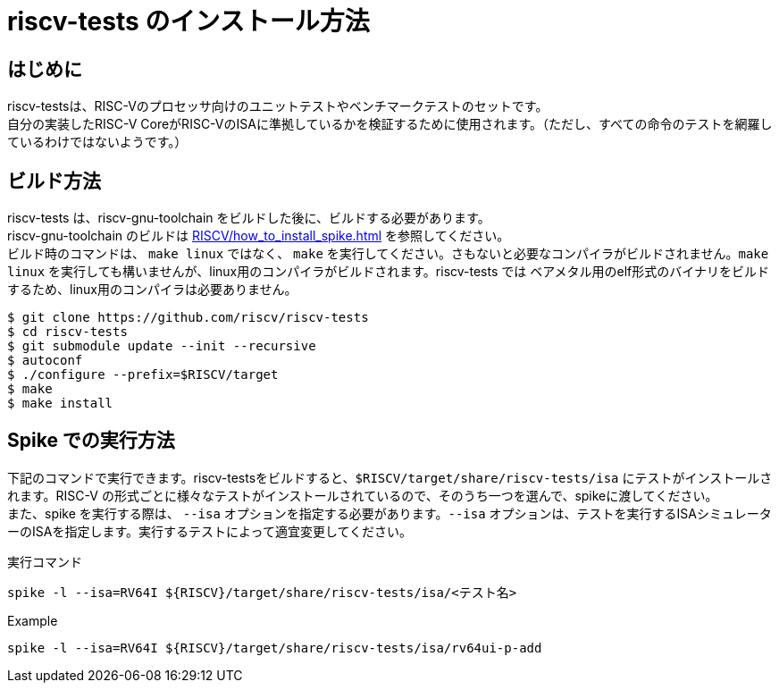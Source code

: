 :description: このページでは、riscv-tests のビルド方法と、spike での実行方法について説明します。riscv-tests は、自作の RISCV-CPU シミュレーター、RTLの検証に使用することができるテストベンチです。

# riscv-tests のインストール方法

## はじめに

riscv-testsは、RISC-Vのプロセッサ向けのユニットテストやベンチマークテストのセットです。 +
自分の実装したRISC-V CoreがRISC-VのISAに準拠しているかを検証するために使用されます。（ただし、すべての命令のテストを網羅しているわけではないようです。） +


## ビルド方法

riscv-tests は、riscv-gnu-toolchain をビルドした後に、ビルドする必要があります。 +
riscv-gnu-toolchain のビルドは xref:RISCV/how_to_install_spike.adoc[] を参照してください。 +
ビルド時のコマンドは、 `make linux` ではなく、 `make` を実行してください。さもないと必要なコンパイラがビルドされません。`make linux` を実行しても構いませんが、linux用のコンパイラがビルドされます。riscv-tests では ベアメタル用のelf形式のバイナリをビルドするため、linux用のコンパイラは必要ありません。 +

[source,bash]
----
$ git clone https://github.com/riscv/riscv-tests
$ cd riscv-tests
$ git submodule update --init --recursive
$ autoconf
$ ./configure --prefix=$RISCV/target
$ make
$ make install
----

## Spike での実行方法

下記のコマンドで実行できます。riscv-testsをビルドすると、`$RISCV/target/share/riscv-tests/isa` にテストがインストールされます。RISC-V の形式ごとに様々なテストがインストールされているので、そのうち一つを選んで、spikeに渡してください。 +
また、spike を実行する際は、 `--isa` オプションを指定する必要があります。`--isa` オプションは、テストを実行するISAシミュレーターのISAを指定します。実行するテストによって適宜変更してください。 +

.実行コマンド
[source,bash]
----
spike -l --isa=RV64I ${RISCV}/target/share/riscv-tests/isa/<テスト名>
----

.Example
[source,bash]
----
spike -l --isa=RV64I ${RISCV}/target/share/riscv-tests/isa/rv64ui-p-add
----
